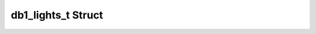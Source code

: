 .. _drawbotic_db1_lights:

db1_lights_t Struct
===================

.. doxygenstruct:: db1_lights_t
    :project: Drawbotic-Arduino
